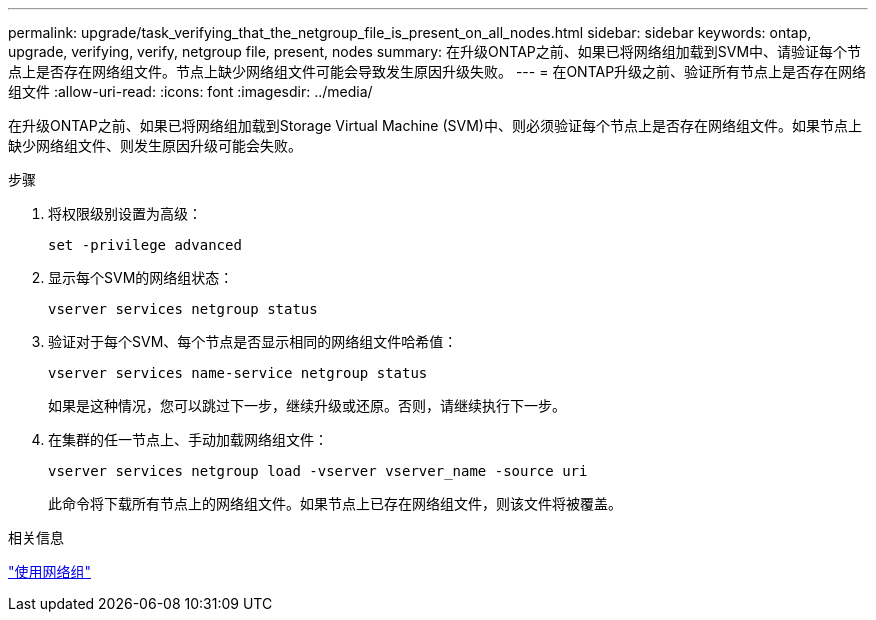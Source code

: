 ---
permalink: upgrade/task_verifying_that_the_netgroup_file_is_present_on_all_nodes.html 
sidebar: sidebar 
keywords: ontap, upgrade, verifying, verify, netgroup file, present, nodes 
summary: 在升级ONTAP之前、如果已将网络组加载到SVM中、请验证每个节点上是否存在网络组文件。节点上缺少网络组文件可能会导致发生原因升级失败。 
---
= 在ONTAP升级之前、验证所有节点上是否存在网络组文件
:allow-uri-read: 
:icons: font
:imagesdir: ../media/


[role="lead"]
在升级ONTAP之前、如果已将网络组加载到Storage Virtual Machine (SVM)中、则必须验证每个节点上是否存在网络组文件。如果节点上缺少网络组文件、则发生原因升级可能会失败。

.步骤
. 将权限级别设置为高级：
+
[source, cli]
----
set -privilege advanced
----
. 显示每个SVM的网络组状态：
+
[source, cli]
----
vserver services netgroup status
----
. 验证对于每个SVM、每个节点是否显示相同的网络组文件哈希值：
+
[source, cli]
----
vserver services name-service netgroup status
----
+
如果是这种情况，您可以跳过下一步，继续升级或还原。否则，请继续执行下一步。

. 在集群的任一节点上、手动加载网络组文件：
+
[source, cli]
----
vserver services netgroup load -vserver vserver_name -source uri
----
+
此命令将下载所有节点上的网络组文件。如果节点上已存在网络组文件，则该文件将被覆盖。



.相关信息
link:../nfs-config/work-netgroups-task.html["使用网络组"]
